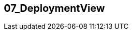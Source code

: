[[section-07_DeploymentView]]
== 07_DeploymentView
// Begin Protected Region [[starting]]

// End Protected Region   [[starting]]


// Begin Protected Region [[ending]]

// End Protected Region   [[ending]]
// Actifsource ID=[dd9c4f30-d871-11e4-aa2f-c11242a92b60,86e7e102-31f5-11e5-bd99-eda9ce254b0b,CJCtkqzAJyndNIKyR+jPAZKQLjo=]
